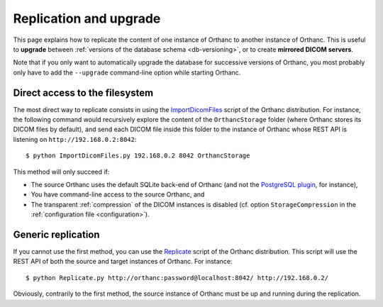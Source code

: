 .. highlight:: bash
.. _replication:

Replication and upgrade
=======================

This page explains how to replicate the content of one instance of
Orthanc to another instance of Orthanc. This is useful to **upgrade**
between :ref:`versions of the database schema <db-versioning>`, or to
create **mirrored DICOM servers**.

Note that if you only want to automatically upgrade the database for
successive versions of Orthanc, you most probably only have to add the
``--upgrade`` command-line option while starting Orthanc.


Direct access to the filesystem
-------------------------------

The most direct way to replicate consists in using the
`ImportDicomFiles
<https://bitbucket.org/sjodogne/orthanc/src/default/Resources/Samples/ImportDicomFiles/ImportDicomFiles.py>`_
script of the Orthanc distribution. For instance, the following
command would recursively explore the content of the ``OrthancStorage``
folder (where Orthanc stores its DICOM files by default), and send
each DICOM file inside this folder to the instance of Orthanc whose
REST API is listening on ``http://192.168.0.2:8042``::

    $ python ImportDicomFiles.py 192.168.0.2 8042 OrthancStorage

This method will only succeed if:

* The source Orthanc uses the default SQLite back-end of Orthanc (and
  not the `PostgreSQL plugin
  <http://www.orthanc-server.com/static.php?page=postgresql>`_, for
  instance),
* You have command-line access to the source Orthanc, and
* The transparent :ref:`compression` of the DICOM instances is
  disabled (cf. option ``StorageCompression`` in the
  :ref:`configuration file <configuration>`).

Generic replication
-------------------

If you cannot use the first method, you can use the `Replicate
<https://bitbucket.org/sjodogne/orthanc/src/default/Resources/Samples/Python/Replicate.py>`_
script of the Orthanc distribution. This script will use the REST API
of both the source and target instances of Orthanc. For instance::

    $ python Replicate.py http://orthanc:password@localhost:8042/ http://192.168.0.2/

Obviously, contrarily to the first method, the source instance of
Orthanc must be up and running during the replication.
